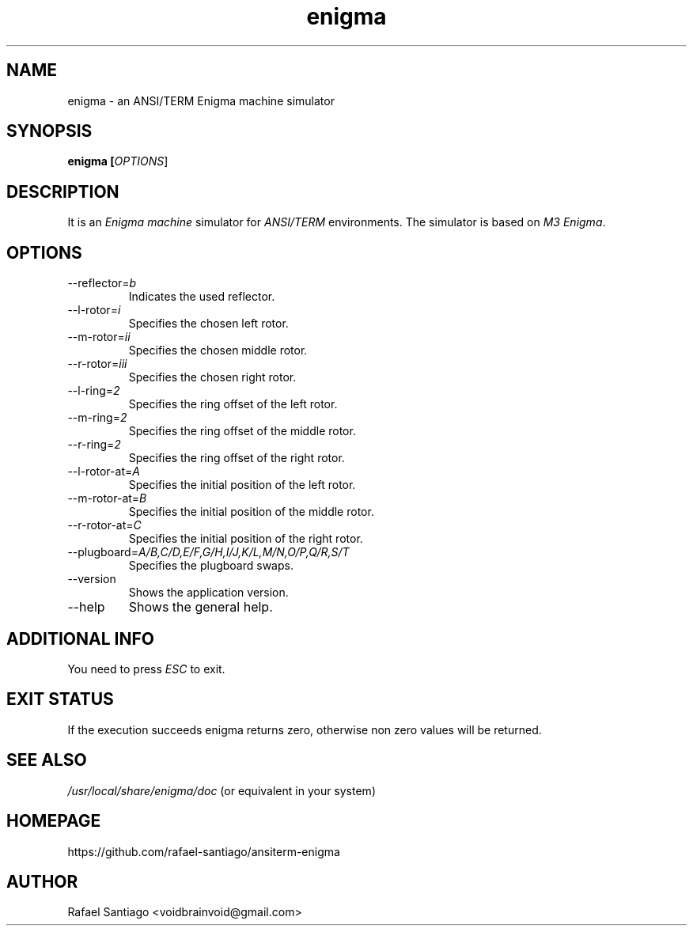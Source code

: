 .TH enigma 1 "October 6, 2016" "version 0.0.1" "USER COMMANDS"
.SH NAME
enigma \- an ANSI/TERM Enigma machine simulator
.SH SYNOPSIS
.B enigma [\fIOPTIONS\fR]
.SH DESCRIPTION
It is an \fIEnigma machine\fR simulator for \fIANSI/TERM\fR environments. The simulator
is based on \fIM3 Enigma\fR.

.SH OPTIONS
.TP
\-\-reflector=\fIb\fR
Indicates the used reflector.

.TP
\-\-l-rotor=\fIi\fR
Specifies the chosen left rotor.

.TP
\-\-m-rotor=\fIii\fR
Specifies the chosen middle rotor.

.TP
\-\-r-rotor=\fIiii\fR
Specifies the chosen right rotor.

.TP
\-\-l-ring=\fI2\fR
Specifies the ring offset of the left rotor.

.TP
\-\-m-ring=\fI2\fR
Specifies the ring offset of the middle rotor.

.TP
\-\-r-ring=\fI2\fR
Specifies the ring offset of the right rotor.

.TP
\-\-l-rotor-at=\fIA\fR
Specifies the initial position of the left rotor.

.TP
\-\-m-rotor-at=\fIB\fR
Specifies the initial position of the middle rotor.

.TP
\-\-r-rotor-at=\fIC\fR
Specifies the initial position of the right rotor.

.TP
\-\-plugboard=\fIA/B,C/D,E/F,G/H,I/J,K/L,M/N,O/P,Q/R,S/T\fR
Specifies the plugboard swaps.

.TP
\-\-version
Shows the application version.

.TP
\-\-help
Shows the general help.

.PP
.SH ADDITIONAL INFO
You need to press \fIESC\fR to exit.

.PP
.SH EXIT STATUS
If the execution succeeds enigma returns zero, otherwise non zero values will be returned.

.PP
.SH
SEE ALSO
.TP
\fI/usr/local/share/enigma/doc\fR (or equivalent in your system)
.PP
.SH
HOMEPAGE
.TP
https://github.com/rafael-santiago/ansiterm-enigma
.SH AUTHOR
Rafael Santiago <voidbrainvoid@gmail.com>
